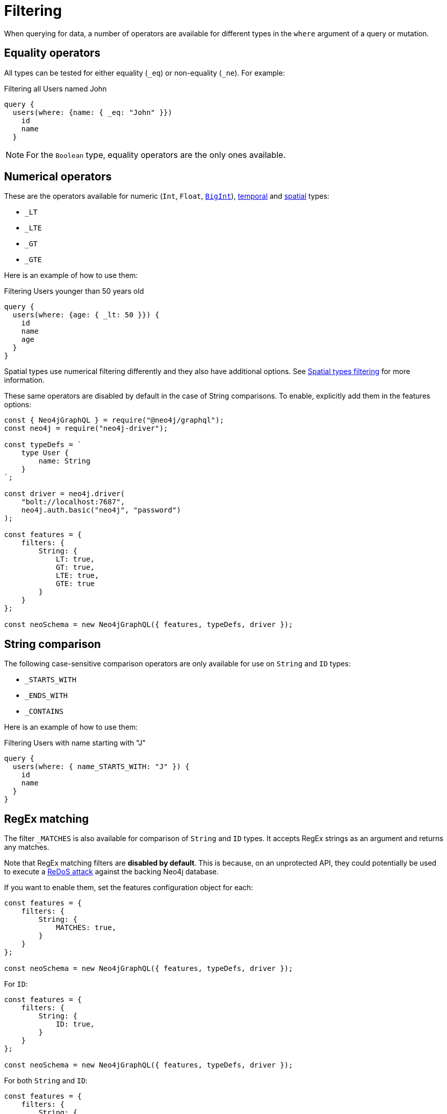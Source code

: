 [[filtering]]
:description: This page describes filtering operators.
= Filtering

When querying for data, a number of operators are available for different types in the `where` argument of a query or mutation.

== Equality operators

All types can be tested for either equality (`_eq`) or non-equality (`_ne`). 
For example:

.Filtering all Users named John
[source, graphql, indent=0]
----
query {
  users(where: {name: { _eq: "John" }})
    id
    name
  }
----

[NOTE]
====
For the `Boolean` type, equality operators are the only ones available.
====

== Numerical operators

These are the operators available for numeric (`Int`, `Float`, xref::reference/type-definitions/types.adoc#type-definitions-types-bigint[`BigInt`]), xref::reference/type-definitions/types.adoc#type-definitions-types-temporal[temporal] and xref::reference/type-definitions/types.adoc#type-definitions-types-spatial[spatial] types:

* `_LT`
* `_LTE`
* `_GT`
* `_GTE`

Here is an example of how to use them:

.Filtering Users younger than 50 years old
[source, graphql, indent=0]
----
query {
  users(where: {age: { _lt: 50 }}) {
    id
    name
    age
  }
}
----

Spatial types use numerical filtering differently and they also have additional options. 
See xref::/reference/type-definitions/types.adoc#_filtering[Spatial types filtering] for more information.

These same operators are disabled by default in the case of String comparisons.
To enable, explicitly add them in the features options:

[source, javascript, indent=0]
----
const { Neo4jGraphQL } = require("@neo4j/graphql");
const neo4j = require("neo4j-driver");

const typeDefs = `
    type User {
        name: String
    }
`;

const driver = neo4j.driver(
    "bolt://localhost:7687",
    neo4j.auth.basic("neo4j", "password")
);

const features = {
    filters: {
        String: {
            LT: true,
            GT: true,
            LTE: true,
            GTE: true
        }
    }
};

const neoSchema = new Neo4jGraphQL({ features, typeDefs, driver });
----


== String comparison

The following case-sensitive comparison operators are only available for use on `String` and `ID` types:

* `_STARTS_WITH`
* `_ENDS_WITH`
* `_CONTAINS`

Here is an example of how to use them:

.Filtering Users with name starting with "J"
[source, graphql, indent=0]
----
query {
  users(where: { name_STARTS_WITH: "J" }) {
    id
    name
  }
}
----

== RegEx matching

The filter `_MATCHES` is also available for comparison of `String` and `ID` types.
It accepts RegEx strings as an argument and returns any matches.


Note that RegEx matching filters are **disabled by default**.
This is because, on an unprotected API, they could potentially be used to execute a https://owasp.org/www-community/attacks/Regular_expression_Denial_of_Service_-_ReDoS[ReDoS attack^] against the backing Neo4j database.

If you want to enable them, set the features configuration object for each:

[source, javascript, indent=0]
----
const features = {
    filters: {
        String: {
            MATCHES: true,
        }
    }
};

const neoSchema = new Neo4jGraphQL({ features, typeDefs, driver });
----

For `ID`:


[source, javascript, indent=0]
----
const features = {
    filters: {
        String: {
            ID: true,
        }
    }
};

const neoSchema = new Neo4jGraphQL({ features, typeDefs, driver });
----

For both `String` and `ID`:


[source, javascript, indent=0]
----
const features = {
    filters: {
        String: {
            MATCHES: true,
        },
        ID: {
            MATCHES: true,
        }
    }
};

const neoSchema = new Neo4jGraphQL({ features, typeDefs, driver });
----

// This next section seems to be wrong. It mentions 4 operators, but there's one 2 and a similar sentence is repicated with not much context. Please take a look.

== Array comparison

The following two comparison operators are available on non-array fields, and accept an array argument:

* `_IN`
Conversely, the following operators are available on array fields, and accept a single argument:

* `_INCLUDES`

These four operators are available for all types apart from `Boolean`.

== Combining operators

All operators can be combined using the `AND`, `OR`, and `NOT` operators.
They can also be stand-alone operators, which means that they can be used as such and not be appended to field names.

These operators accept an array argument with items of the same format as the `where` argument, which means they can also be nested to form complex combinations.

For example, if you want to match all actors by the name of either "Keanu" or not belonging to the "Pantoliano" family, that played in "The Matrix" movie, here is how you can query that:

[source, graphql, indent=0]
----
query {
    actors(where: { 
        AND: [
            { 
                OR: [
                    { name_CONTAINS: "Keanu" },
                    { NOT: { name_ENDS_WITH: "Pantoliano" } }
                ]
            },
            {
                movies_SOME: { title: "The Matrix" }
            }
        ]}
    ) {
        name
        movies {
            title
        }
    }
}
----

== Relationship filtering

Relationship filtering depends on the type of relationship that you have:

* `n..1`: filtering done on equality or inequality of the related nodes by specifying a filter on `field`.
* `n..m`: filtering is done on the list of related nodes and is based on the https://neo4j.com/docs/cypher-manual/current/functions/predicate/[list predicates] available in Cypher:
** `field_ALL` - https://neo4j.com/docs/cypher-manual/current/functions/predicate/#functions-all[all]
** `field_NONE` - https://neo4j.com/docs/cypher-manual/current/functions/predicate/#functions-none[none]
** `field_SOME` - https://neo4j.com/docs/cypher-manual/current/functions/predicate/#functions-any[any]
** `field_SINGLE` - https://neo4j.com/docs/cypher-manual/current/functions/predicate/#functions-single[single]

As an example, take these type definitions:

[source, graphql, indent=0]
----
type User {
    id: ID!
    name: String
    posts: [Post!]! @relationship(type: "HAS_POST", direction: OUT)
}

type Post {
    id: ID!
    content: String
    author: User! @relationship(type: "HAS_POST", direction: IN)
    likes: [User!]! @relationship(type: "LIKES", direction: IN)
}
----
=== In the case of `n..1` relationships

An `author` represents an `n..1` relationship on `Post`, where a given `Post` is authored by one, and only one, `author`. 
The available filters here will be `author`.
For example:

.Find all posts by a desired author
[source, graphql, indent=0]
----
query {
    posts(where: { author: { id: "7CF1D9D6-E527-4ACD-9C2A-207AE0F5CB8C" } }) {
        content
    }
}
----

.Find all posts `NOT` by an undesired author
[source, graphql, indent=0]
----
query {
    posts(where: { NOT: { author: { id: "7CF1D9D6-E527-4ACD-9C2A-207AE0F5CB8C" } } }) {
        content
    }
}
----

=== In the case of `n..m` relationships

In the previous example, `posts` represents a `n..m` relationship on `User`, where a given `User` can have any number of `posts`.
Here are some query examples:

.Find all Users where all of their posts contain search term: `"neo4j"`
[source, graphql, indent=0]
----
query {
    users(where: { posts_ALL: { content_CONTAINS: "neo4j" } }) {
        name
    }
}
----

.Find all Users where none of their posts contains search term: `"cypher"`
[source, graphql, indent=0]
----
query {
    users(where: { posts_NONE: { content_CONTAINS: "cypher" } }) {
        name
    }
}
----

.Find all users where some of their posts contain search term: `"graphql"`
[source, graphql, indent=0]
----
query {
    users(where: { posts_SOME: { content_CONTAINS: "graphql" } }) {
        name
    }
}
----

.Find all users where only one of their posts contain search term: `"graph"`
[source, graphql, indent=0]
----
query {
    users(where: { posts_SINGLE: { content_CONTAINS: "graph" } }) {
        name
    }
}
----

== Aggregation filtering

This library offers, for each relationship, an aggregation key inside the `where` argument. 
It can be used both on the `node` and `edge` of a relationship.

Here are some examples on how to apply this kind of filtering:

. *Find posts where the number of likes are greater than 5*
+
.Schema example
[source, graphql, indent=0]
----
type User {
    name: String
}

type Post {
    content: String
    likes: [User!]! @relationship(type: "LIKES", direction: IN)
}
----
+ 
.Query
[source, graphql, indent=0]
----
query {
    posts(where: { likesAggregate: { count_GT: 5 } }) {
        content
    }
}
----

. *Find flights where the average age of passengers is greater than or equal to 18*
+
.Schema example
[source, graphql, indent=0]
----
type Passenger {
    name: String
    age: Int
}

type Flight {
    code: String
    passengers: [Passenger!]! @relationship(type: "FLYING_ON", direction: IN)
}
----
+
.Query
[source, graphql, indent=0]
----
query {
    flights(where: { passengersAggregate: { node: { age_AVERAGE_GTE: 18 } } }) {
        code
    }
}
----

. *Find movies where the shortest actor screen time is less than 10 minutes*
+
.Schema example
[source, graphql, indent=0]
----
type Movie {
    title: String
    actors: [Person!]! @relationship(type: "ACTED_IN", direction: IN, properties: "ActedIn")
}

type Person {
    name: String
}

interface ActedIn @relationshipProperties {
    screenTime: Int
}
----
+
.Query
[source, graphql, indent=0]
----
query {
    movies(where: { actorsAggregate: { edge: { screenTime_MIN_LT: 10 } } }) {
        title
    }
}
----

=== Operators

Aggregation filtering can also be done with operators.
They provide autogenerated filters available for each type on the `node` and `edge` of the specified relationship.

[cols="1,2,2,2"]
|===
| Field type | Description | Operators | Example

| `count`
| A special 'top level' key inside the `where` aggregation and will be available for all relationships. This is used to count the amount of relationships the parent node is connected to.
| `count_EQUAL`, `count_GT`, `count_GTE`, `count_LT`, `count_LTE`
a|
[source, graphql, indent=0]
----
query {
    posts(where: { likesAggregate: { count_GT: 5 } }) {
        content
    }
}
----

| `String`
| These operators are calculated against the length of each string.
| `_AVERAGE_LENGTH_EQUAL` `_AVERAGE_LENGTH_GT` `_AVERAGE_LENGTH_GTE` `_AVERAGE_LENGTH_LT` `_AVERAGE_LENGTH_LTE` `_SHORTEST_LENGTH_EQUAL` `_SHORTEST_LENGTH_GT` `_SHORTEST_LENGTH_GTE` `_SHORTEST_LENGTH_LT` `_SHORTEST_LENGTH_LTE` `_LONGEST_LENGTH_EQUAL` `_LONGEST_LENGTH_GT` `_LONGEST_LENGTH_GTE` `_LONGEST_LENGTH_LT` `_LONGEST_LENGTH_LTE`
a|
[source, graphql, indent=0]
----
query {
    posts(where: { likesAggregate: { node: { name_LONGEST_LENGTH_GT: 5 } } }) {
        content
    }
}
----

| `Numerical` 
| Used in the case of `Int`, `Float`, and `BigInt`.
| `_AVERAGE_EQUAL`, `_AVERAGE_GT`, `_AVERAGE_GTE`, `_AVERAGE_LT`, `_AVERAGE_LTE`, `_SUM_EQUAL`, `_SUM_GT`, `_SUM_GTE`, `_SUM_LT`, `_SUM_LTE`, `_MIN_EQUAL`, `_MIN_GT`, `_MIN_GTE`, `_MIN_LT`, `_MIN_LTE`, `_MAX_EQUAL`, `_MAX_GT`, `_MAX_GTE`, `_MAX_LT`, `_MAX_LTE`
a|
[source, graphql, indent=0]
----
query {
    movies(where: { actorsAggregate: { edge: { screenTime_MIN_LT: 10 } } }) {
        title
    }
}
----

| `Temporal`
| Used in the case of `DateTime`, `LocalDateTime`, `LocalTime`, `Time`, and `Duration`.
| `_MIN_EQUAL`, `_MIN_GT`, `_MIN_GTE`, `_MIN_LT`, `_MIN_LTE`, `_MAX_EQUAL`, `_MAX_GT`, `_MAX_GTE`, `_MAX_LT`, `_MAX_LTE`
a|
[source, graphql, indent=0]
----
{}
----

| `Duration`
| Description.
| `_AVERAGE_EQUAL`, `_AVERAGE_GT`, `_AVERAGE_GTE`, `_AVERAGE_LT`, `_AVERAGE_LTE`
a|
[source, graphql, indent=0]
----
{}
----

| `ID`
| No aggregation filters are available for ID.
| -
| -

|===